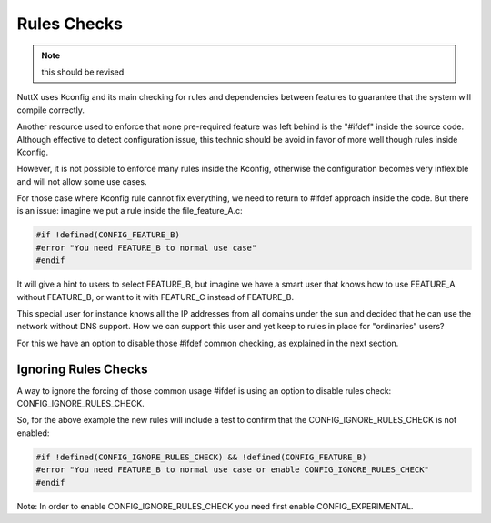 ============
Rules Checks
============

.. note:: this should be revised

NuttX uses Kconfig and its main checking for rules and dependencies between
features to guarantee that the system will compile correctly.

Another resource used to enforce that none pre-required feature was left behind
is the "#ifdef" inside the source code. Although effective to detect configuration
issue, this technic should be avoid in favor of more well though rules inside
Kconfig.

However, it is not possible to enforce many rules inside the Kconfig, otherwise
the configuration becomes very inflexible and will not allow some use cases.

For those case where Kconfig rule cannot fix everything, we need to return to
#ifdef approach inside the code. But there is an issue: imagine we put a rule
inside the file_feature_A.c:

.. code-block:: c

  #if !defined(CONFIG_FEATURE_B)
  #error "You need FEATURE_B to normal use case"
  #endif

It will give a hint to users to select FEATURE_B, but imagine we have a smart
user that knows how to use FEATURE_A without FEATURE_B, or want to it with
FEATURE_C instead of FEATURE_B.

This special user for instance knows all the IP addresses from all domains under
the sun and decided that he can use the network without DNS support. How we can
support this user and yet keep to rules in place for "ordinaries" users?

For this we have an option to disable those #ifdef common checking, as explained
in the next section.

Ignoring Rules Checks
=====================

A way to ignore the forcing of those common usage #ifdef is using an option to
disable rules check: CONFIG_IGNORE_RULES_CHECK.

So, for the above example the new rules will include a test to confirm that the
CONFIG_IGNORE_RULES_CHECK is not enabled:

.. code-block:: c

  #if !defined(CONFIG_IGNORE_RULES_CHECK) && !defined(CONFIG_FEATURE_B)
  #error "You need FEATURE_B to normal use case or enable CONFIG_IGNORE_RULES_CHECK"
  #endif

Note: In order to enable CONFIG_IGNORE_RULES_CHECK you need first enable CONFIG_EXPERIMENTAL.
